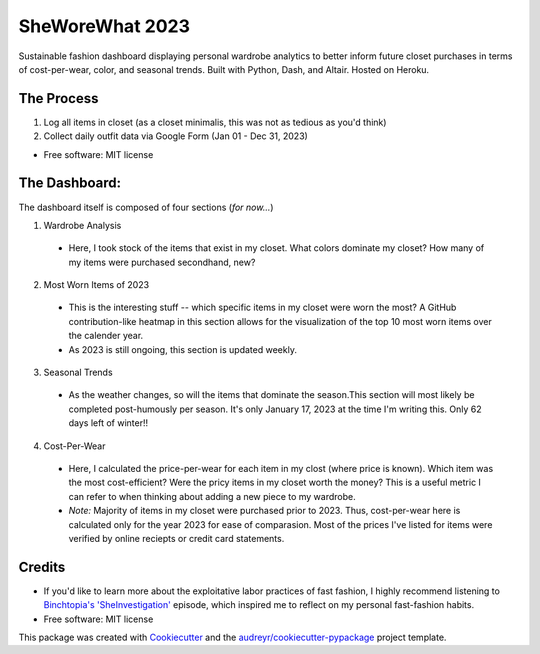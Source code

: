 ===========
SheWoreWhat 2023
===========

Sustainable fashion dashboard displaying personal wardrobe analytics to better inform future closet purchases in terms of cost-per-wear, color, and seasonal trends. Built with Python, Dash, and Altair. Hosted on Heroku. 

The Process
-----------
1. Log all items in closet (as a closet minimalis, this was not as tedious as you'd think)
2. Collect daily outfit data via Google Form (Jan 01 - Dec 31, 2023)

* Free software: MIT license

The Dashboard:
-------------
The dashboard itself is composed of four sections (*for now...*)

1. Wardrobe Analysis
  - Here, I took stock of the items that exist in my closet. What colors dominate my closet? How many of my items were purchased secondhand, new?
2. Most Worn Items of 2023
  - This is the interesting stuff -- which specific items in my closet were worn the most? A GitHub contribution-like heatmap in this section allows for the visualization of the top 10 most worn items over the calender year.
  - As 2023 is still ongoing, this section is updated weekly. 
3. Seasonal Trends
  - As the weather changes, so will the items that dominate the season.This section will most likely be completed post-humously per season. It's only January 17, 2023 at the time I'm writing this. Only 62 days left of winter!!
4. Cost-Per-Wear
  - Here, I calculated the price-per-wear for each item in my clost (where price is known). Which item was the most cost-efficient? Were the pricy items in my closet worth the money? This is a useful metric I can refer to when thinking about adding a new piece to my wardrobe. 
  - *Note:* Majority of items in my closet were purchased prior to 2023. Thus, cost-per-wear here is calculated only for the year 2023 for ease of comparasion. Most of the prices I've listed for items were verified by online reciepts or credit card statements. 


Credits
-------
* If you'd like to learn more about the exploitative labor practices of fast fashion, I highly recommend listening to `Binchtopia's 'SheInvestigation' <https://podcasts.apple.com/us/podcast/sheinvestigation/id1542744511?i=1000585638727>`_ episode, which inspired me to reflect on my personal fast-fashion habits.

* Free software: MIT license
This package was created with Cookiecutter_ and the `audreyr/cookiecutter-pypackage`_ project template.

.. _Cookiecutter: https://github.com/audreyr/cookiecutter
.. _`audreyr/cookiecutter-pypackage`: https://github.com/audreyr/cookiecutter-pypackage
